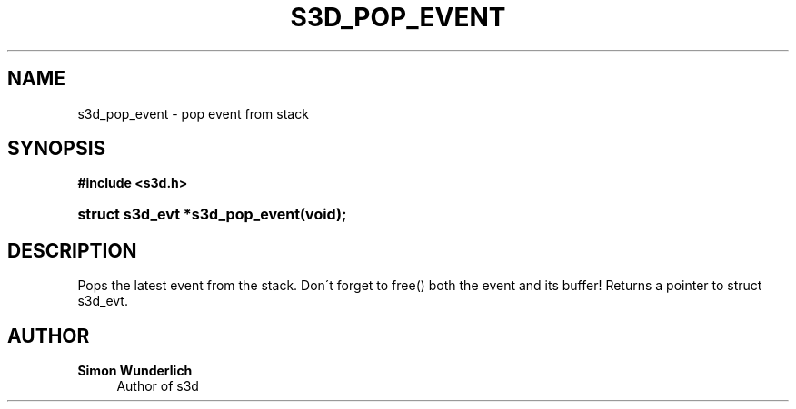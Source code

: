 '\" t
.\"     Title: s3d_pop_event
.\"    Author: Simon Wunderlich
.\" Generator: DocBook XSL Stylesheets
.\"
.\"    Manual: s3d Manual
.\"    Source: s3d
.\"  Language: English
.\"
.TH "S3D_POP_EVENT" "3" "" "s3d" "s3d Manual"
.\" -----------------------------------------------------------------
.\" * set default formatting
.\" -----------------------------------------------------------------
.\" disable hyphenation
.nh
.\" disable justification (adjust text to left margin only)
.ad l
.\" -----------------------------------------------------------------
.\" * MAIN CONTENT STARTS HERE *
.\" -----------------------------------------------------------------
.SH "NAME"
s3d_pop_event \- pop event from stack
.SH "SYNOPSIS"
.sp
.ft B
.nf
#include <s3d\&.h>
.fi
.ft
.HP \w'struct\ s3d_evt\ *s3d_pop_event('u
.BI "struct s3d_evt *s3d_pop_event(void);"
.SH "DESCRIPTION"
.PP
Pops the latest event from the stack\&. Don\'t forget to free() both the event and its buffer! Returns a pointer to struct s3d_evt\&.
.SH "AUTHOR"
.PP
\fBSimon Wunderlich\fR
.RS 4
Author of s3d
.RE
